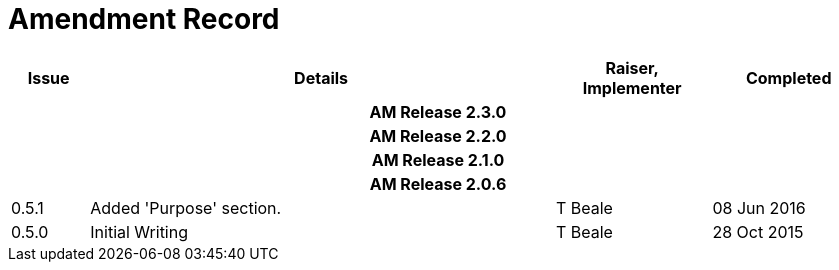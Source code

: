 = Amendment Record

[cols="1,6,2,2", options="header"]
|===
|Issue|Details|Raiser, Implementer|Completed

4+^h|*AM Release 2.3.0*

4+^h|*AM Release 2.2.0*

4+^h|*AM Release 2.1.0*

4+^h|*AM Release 2.0.6*

|[[latest_issue]]0.5.1
|Added 'Purpose' section.
|T Beale
|[[latest_issue_date]]08 Jun 2016

|0.5.0
|Initial Writing
|T Beale
|28 Oct 2015

|===
